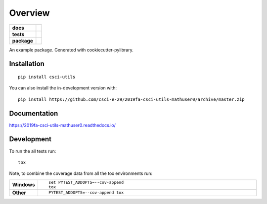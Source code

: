 ========
Overview
========

.. start-badges

.. list-table::
    :stub-columns: 1

    * - docs
      - |docs|
    * - tests
      - | |travis|
        |
        | |codeclimate|
    * - package
      - | |commits-since|
.. |docs| image:: https://readthedocs.org/projects/2019fa-csci-utils-mathuser0/badge/?style=flat
    :target: https://readthedocs.org/projects/2019fa-csci-utils-mathuser0
    :alt: Documentation Status

.. |travis| image:: https://api.travis-ci.org/csci-e-29/2019fa-csci-utils-mathuser0.svg?branch=master
    :alt: Travis-CI Build Status
    :target: https://travis-ci.org/csci-e-29/2019fa-csci-utils-mathuser0

.. |codeclimate| image:: https://codeclimate.com/github/csci-e-29/2019fa-csci-utils-mathuser0/badges/gpa.svg
   :target: https://codeclimate.com/github/csci-e-29/2019fa-csci-utils-mathuser0
   :alt: CodeClimate Quality Status

.. |commits-since| image:: https://img.shields.io/github/commits-since/csci-e-29/2019fa-csci-utils-mathuser0/v0.0.0.svg
    :alt: Commits since latest release
    :target: https://github.com/csci-e-29/2019fa-csci-utils-mathuser0/compare/v0.0.0...master



.. end-badges

An example package. Generated with cookiecutter-pylibrary.

Installation
============

::

    pip install csci-utils

You can also install the in-development version with::

    pip install https://github.com/csci-e-29/2019fa-csci-utils-mathuser0/archive/master.zip


Documentation
=============


https://2019fa-csci-utils-mathuser0.readthedocs.io/


Development
===========

To run the all tests run::

    tox

Note, to combine the coverage data from all the tox environments run:

.. list-table::
    :widths: 10 90
    :stub-columns: 1

    - - Windows
      - ::

            set PYTEST_ADDOPTS=--cov-append
            tox

    - - Other
      - ::

            PYTEST_ADDOPTS=--cov-append tox

